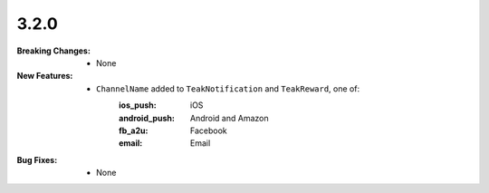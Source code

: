 3.2.0
-----
:Breaking Changes:
    * None
:New Features:
    * ``ChannelName`` added to ``TeakNotification`` and ``TeakReward``, one of:
        :ios_push: iOS
        :android_push: Android and Amazon
        :fb_a2u: Facebook
        :email: Email
:Bug Fixes:
    * None
